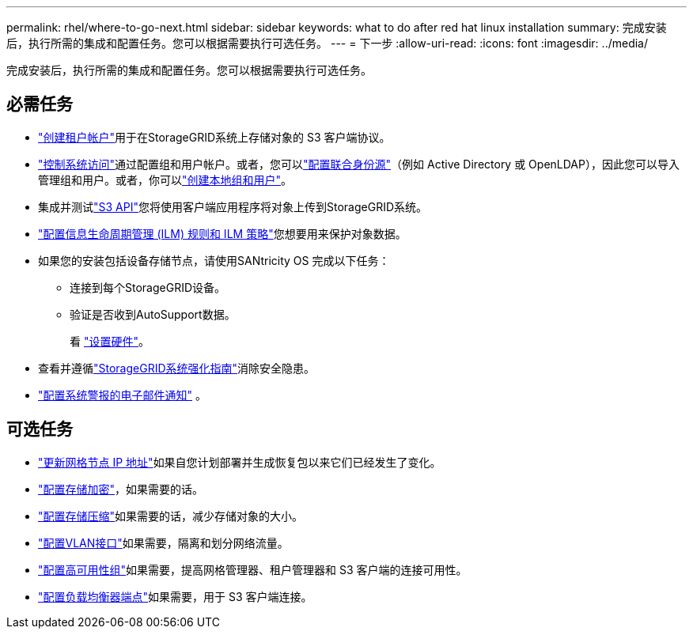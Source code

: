 ---
permalink: rhel/where-to-go-next.html 
sidebar: sidebar 
keywords: what to do after red hat linux installation 
summary: 完成安装后，执行所需的集成和配置任务。您可以根据需要执行可选任务。 
---
= 下一步
:allow-uri-read: 
:icons: font
:imagesdir: ../media/


[role="lead"]
完成安装后，执行所需的集成和配置任务。您可以根据需要执行可选任务。



== 必需任务

* link:../admin/managing-tenants.html["创建租户帐户"]用于在StorageGRID系统上存储对象的 S3 客户端协议。
* link:../admin/controlling-storagegrid-access.html["控制系统访问"]通过配置组和用户帐户。或者，您可以link:../admin/using-identity-federation.html["配置联合身份源"]（例如 Active Directory 或 OpenLDAP），因此您可以导入管理组和用户。或者，你可以link:../admin/managing-users.html#create-a-local-user["创建本地组和用户"]。
* 集成并测试link:../s3/configuring-tenant-accounts-and-connections.html["S3 API"]您将使用客户端应用程序将对象上传到StorageGRID系统。
* link:../ilm/index.html["配置信息生命周期管理 (ILM) 规则和 ILM 策略"]您想要用来保护对象数据。
* 如果您的安装包括设备存储节点，请使用SANtricity OS 完成以下任务：
+
** 连接到每个StorageGRID设备。
** 验证是否收到AutoSupport数据。
+
看 https://docs.netapp.com/us-en/storagegrid-appliances/installconfig/configuring-hardware.html["设置硬件"^]。



* 查看并遵循link:../harden/index.html["StorageGRID系统强化指南"]消除安全隐患。
* link:../monitor/email-alert-notifications.html["配置系统警报的电子邮件通知"] 。




== 可选任务

* link:../maintain/changing-ip-addresses-and-mtu-values-for-all-nodes-in-grid.html["更新网格节点 IP 地址"]如果自您计划部署并生成恢复包以来它们已经发生了变化。
* link:../admin/changing-network-options-object-encryption.html["配置存储加密"]，如果需要的话。
* link:../admin/configuring-stored-object-compression.html["配置存储压缩"]如果需要的话，减少存储对象的大小。
* link:../admin/configure-vlan-interfaces.html["配置VLAN接口"]如果需要，隔离和划分网络流量。
* link:../admin/configure-high-availability-group.html["配置高可用性组"]如果需要，提高网格管理器、租户管理器和 S3 客户端的连接可用性。
* link:../admin/configuring-load-balancer-endpoints.html["配置负载均衡器端点"]如果需要，用于 S3 客户端连接。

